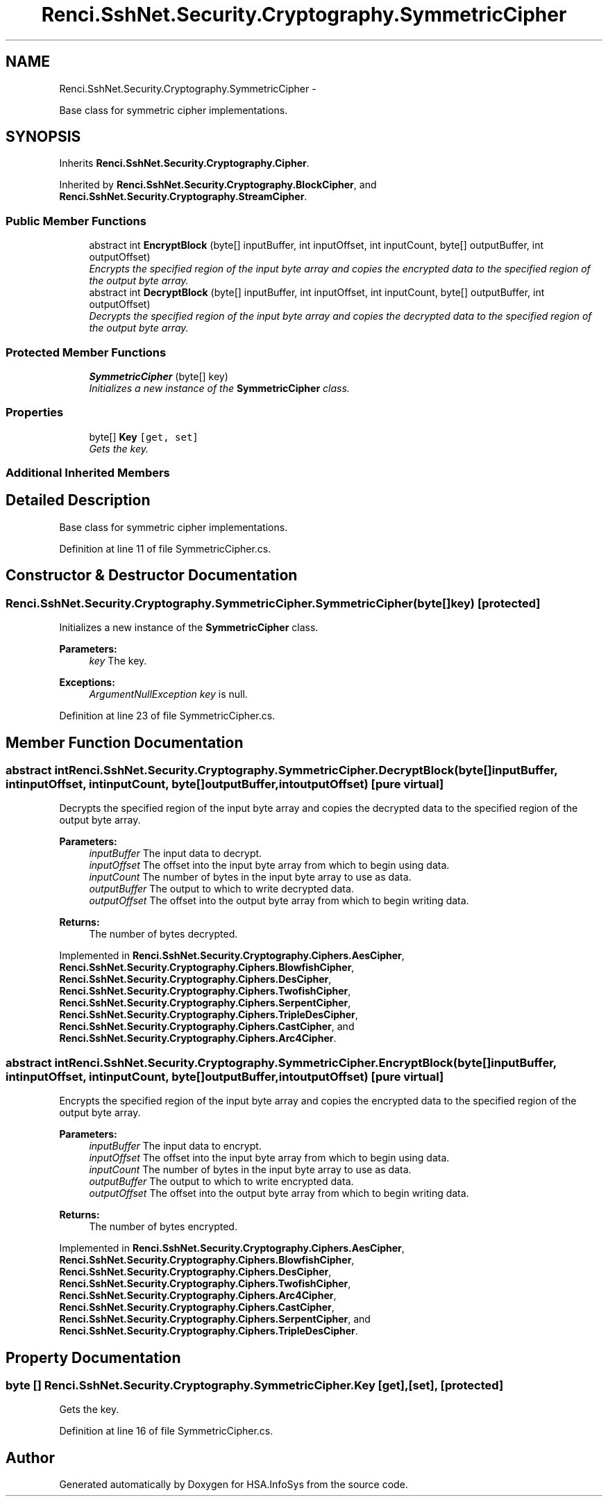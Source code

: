 .TH "Renci.SshNet.Security.Cryptography.SymmetricCipher" 3 "Fri Jul 5 2013" "Version 1.0" "HSA.InfoSys" \" -*- nroff -*-
.ad l
.nh
.SH NAME
Renci.SshNet.Security.Cryptography.SymmetricCipher \- 
.PP
Base class for symmetric cipher implementations\&.  

.SH SYNOPSIS
.br
.PP
.PP
Inherits \fBRenci\&.SshNet\&.Security\&.Cryptography\&.Cipher\fP\&.
.PP
Inherited by \fBRenci\&.SshNet\&.Security\&.Cryptography\&.BlockCipher\fP, and \fBRenci\&.SshNet\&.Security\&.Cryptography\&.StreamCipher\fP\&.
.SS "Public Member Functions"

.in +1c
.ti -1c
.RI "abstract int \fBEncryptBlock\fP (byte[] inputBuffer, int inputOffset, int inputCount, byte[] outputBuffer, int outputOffset)"
.br
.RI "\fIEncrypts the specified region of the input byte array and copies the encrypted data to the specified region of the output byte array\&. \fP"
.ti -1c
.RI "abstract int \fBDecryptBlock\fP (byte[] inputBuffer, int inputOffset, int inputCount, byte[] outputBuffer, int outputOffset)"
.br
.RI "\fIDecrypts the specified region of the input byte array and copies the decrypted data to the specified region of the output byte array\&. \fP"
.in -1c
.SS "Protected Member Functions"

.in +1c
.ti -1c
.RI "\fBSymmetricCipher\fP (byte[] key)"
.br
.RI "\fIInitializes a new instance of the \fBSymmetricCipher\fP class\&. \fP"
.in -1c
.SS "Properties"

.in +1c
.ti -1c
.RI "byte[] \fBKey\fP\fC [get, set]\fP"
.br
.RI "\fIGets the key\&. \fP"
.in -1c
.SS "Additional Inherited Members"
.SH "Detailed Description"
.PP 
Base class for symmetric cipher implementations\&. 


.PP
Definition at line 11 of file SymmetricCipher\&.cs\&.
.SH "Constructor & Destructor Documentation"
.PP 
.SS "Renci\&.SshNet\&.Security\&.Cryptography\&.SymmetricCipher\&.SymmetricCipher (byte[]key)\fC [protected]\fP"

.PP
Initializes a new instance of the \fBSymmetricCipher\fP class\&. 
.PP
\fBParameters:\fP
.RS 4
\fIkey\fP The key\&.
.RE
.PP
\fBExceptions:\fP
.RS 4
\fIArgumentNullException\fP \fIkey\fP  is null\&.
.RE
.PP

.PP
Definition at line 23 of file SymmetricCipher\&.cs\&.
.SH "Member Function Documentation"
.PP 
.SS "abstract int Renci\&.SshNet\&.Security\&.Cryptography\&.SymmetricCipher\&.DecryptBlock (byte[]inputBuffer, intinputOffset, intinputCount, byte[]outputBuffer, intoutputOffset)\fC [pure virtual]\fP"

.PP
Decrypts the specified region of the input byte array and copies the decrypted data to the specified region of the output byte array\&. 
.PP
\fBParameters:\fP
.RS 4
\fIinputBuffer\fP The input data to decrypt\&.
.br
\fIinputOffset\fP The offset into the input byte array from which to begin using data\&.
.br
\fIinputCount\fP The number of bytes in the input byte array to use as data\&.
.br
\fIoutputBuffer\fP The output to which to write decrypted data\&.
.br
\fIoutputOffset\fP The offset into the output byte array from which to begin writing data\&.
.RE
.PP
\fBReturns:\fP
.RS 4
The number of bytes decrypted\&. 
.RE
.PP

.PP
Implemented in \fBRenci\&.SshNet\&.Security\&.Cryptography\&.Ciphers\&.AesCipher\fP, \fBRenci\&.SshNet\&.Security\&.Cryptography\&.Ciphers\&.BlowfishCipher\fP, \fBRenci\&.SshNet\&.Security\&.Cryptography\&.Ciphers\&.DesCipher\fP, \fBRenci\&.SshNet\&.Security\&.Cryptography\&.Ciphers\&.TwofishCipher\fP, \fBRenci\&.SshNet\&.Security\&.Cryptography\&.Ciphers\&.SerpentCipher\fP, \fBRenci\&.SshNet\&.Security\&.Cryptography\&.Ciphers\&.TripleDesCipher\fP, \fBRenci\&.SshNet\&.Security\&.Cryptography\&.Ciphers\&.CastCipher\fP, and \fBRenci\&.SshNet\&.Security\&.Cryptography\&.Ciphers\&.Arc4Cipher\fP\&.
.SS "abstract int Renci\&.SshNet\&.Security\&.Cryptography\&.SymmetricCipher\&.EncryptBlock (byte[]inputBuffer, intinputOffset, intinputCount, byte[]outputBuffer, intoutputOffset)\fC [pure virtual]\fP"

.PP
Encrypts the specified region of the input byte array and copies the encrypted data to the specified region of the output byte array\&. 
.PP
\fBParameters:\fP
.RS 4
\fIinputBuffer\fP The input data to encrypt\&.
.br
\fIinputOffset\fP The offset into the input byte array from which to begin using data\&.
.br
\fIinputCount\fP The number of bytes in the input byte array to use as data\&.
.br
\fIoutputBuffer\fP The output to which to write encrypted data\&.
.br
\fIoutputOffset\fP The offset into the output byte array from which to begin writing data\&.
.RE
.PP
\fBReturns:\fP
.RS 4
The number of bytes encrypted\&. 
.RE
.PP

.PP
Implemented in \fBRenci\&.SshNet\&.Security\&.Cryptography\&.Ciphers\&.AesCipher\fP, \fBRenci\&.SshNet\&.Security\&.Cryptography\&.Ciphers\&.BlowfishCipher\fP, \fBRenci\&.SshNet\&.Security\&.Cryptography\&.Ciphers\&.DesCipher\fP, \fBRenci\&.SshNet\&.Security\&.Cryptography\&.Ciphers\&.TwofishCipher\fP, \fBRenci\&.SshNet\&.Security\&.Cryptography\&.Ciphers\&.Arc4Cipher\fP, \fBRenci\&.SshNet\&.Security\&.Cryptography\&.Ciphers\&.CastCipher\fP, \fBRenci\&.SshNet\&.Security\&.Cryptography\&.Ciphers\&.SerpentCipher\fP, and \fBRenci\&.SshNet\&.Security\&.Cryptography\&.Ciphers\&.TripleDesCipher\fP\&.
.SH "Property Documentation"
.PP 
.SS "byte [] Renci\&.SshNet\&.Security\&.Cryptography\&.SymmetricCipher\&.Key\fC [get]\fP, \fC [set]\fP, \fC [protected]\fP"

.PP
Gets the key\&. 
.PP
Definition at line 16 of file SymmetricCipher\&.cs\&.

.SH "Author"
.PP 
Generated automatically by Doxygen for HSA\&.InfoSys from the source code\&.

